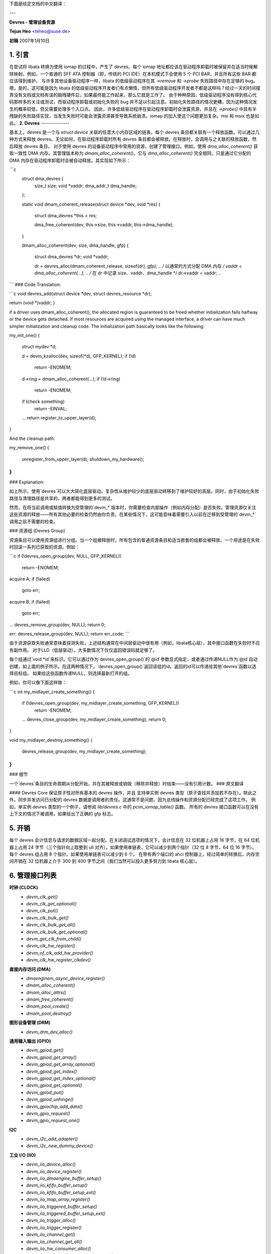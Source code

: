 下面是给定文档的中文翻译：

---

**Devres - 管理设备资源**

**Tejun Heo** <teheo@suse.de>

**初稿** 2007年1月10日

.. contents

   1. 引言			: 嗯？Devres 是什么？
   2. Devres			: Devres 的简要介绍
   3. Devres 组			: 将多个 Devres 分组并一起释放
   4. 细节			: 生命周期规则、调用上下文等
   5. 开销			: 我们需要为此付出多少代价？
   6. 管理接口列表：当前实现的管理接口

**1. 引言**
-------------

在尝试将 libata 转换为使用 iomap 的过程中，产生了 devres。每个 iomap 地址都应该在驱动程序卸载时被保留并在适当时候解除映射。例如，一个普通的 SFF ATA 控制器（即，传统的 PCI IDE）在本机模式下会使用 5 个 PCI BAR，并且所有这些 BAR 都应该得到维护。
与许多其他设备驱动程序一样，libata 的低级驱动程序在其 `->remove` 和 `->probe` 失败路径中存在足够的 bug。嗯，是的，这可能是因为 libata 的低级驱动程序开发者们有点懒惰，但所有低级驱动程序开发者不都是这样吗？经过一天的时间摆弄没有文档或文档有误的脑残硬件后，如果最终能工作起来，那么它就是工作了。
由于种种原因，低级驱动程序没有得到核心代码那样多的关注或测试，而驱动程序卸载或初始化失败的 bug 并不足以引起注意。初始化失败路径的情况更糟，因为这种情况发生的概率较低，但又需要处理多个入口点。
因此，许多低级驱动程序在驱动程序卸载时会泄露资源，并且在 `->probe()` 中具有半残缺的失败路径实现，当发生失败时可能会泄露资源甚至导致系统崩溃。iomap 的加入使这个问题更加复杂。msi 和 msix 也是如此。
**2. Devres**
--------------

基本上，devres 是一个与 `struct device` 关联的任意大小内存区域的链表。每个 devres 条目都关联有一个释放函数。可以通过几种方式来释放 devres。无论如何，在驱动程序卸载时所有 devres 条目都会被释放。在释放时，会调用与之关联的释放函数，然后释放 devres 条目。
对于使用 devres 的设备驱动程序中常用的资源，创建了管理接口。例如，使用 `dma_alloc_coherent()` 获取一致性 DMA 内存。其管理版本称为 `dmam_alloc_coherent()`。它与 `dma_alloc_coherent()` 完全相同，只是通过它分配的 DMA 内存在驱动程序卸载时会被自动释放。其实现如下所示：

```c
  struct dma_devres {
    size_t      size;
    void        *vaddr;
    dma_addr_t  dma_handle;
  };

  static void dmam_coherent_release(struct device *dev, void *res)
  {
    struct dma_devres *this = res;

    dma_free_coherent(dev, this->size, this->vaddr, this->dma_handle);
  }

  dmam_alloc_coherent(dev, size, dma_handle, gfp)
  {
    struct dma_devres *dr;
    void *vaddr;

    dr = devres_alloc(dmam_coherent_release, sizeof(*dr), gfp);
    ..
    /* 以通常的方式分配 DMA 内存 */
    vaddr = dma_alloc_coherent(...);
    ..
    /* 在 dr 中记录 size、vaddr、dma_handle */
    dr->vaddr = vaddr;
    ..
```
### Code Translation:

```c
void devres_add(struct device *dev, struct devres_resource *dr);

return (void *)vaddr;
}

if a driver uses dmam_alloc_coherent(), the allocated region is guaranteed to be
freed whether initialization fails halfway or the device gets
detached. If most resources are acquired using the managed interface, a
driver can have much simpler initialization and cleanup code. The initialization path basically
looks like the following:

my_init_one()
{
    struct mydev *d;

    d = devm_kzalloc(dev, sizeof(*d), GFP_KERNEL);
    if (!d)
        return -ENOMEM;

    d->ring = dmam_alloc_coherent(...);
    if (!d->ring)
        return -ENOMEM;

    if (check something)
        return -EINVAL;
    ...
    return register_to_upper_layer(d);
}

And the cleanup path:

my_remove_one()
{
    unregister_from_upper_layer(d);
    shutdown_my_hardware();
}
```

### Explanation:

如上所示，使用`devres`可以大大简化底层驱动。复杂性从维护较少的底层驱动转移到了维护较好的高层。同时，由于初始化失败路径与清理路径是共享的，两者都能得到更多的测试。

然而，在将当前调用或赋值转换为受管理的`devm_*`版本时，你需要检查内部操作（例如内存分配）是否失败。管理资源仅关注这些资源的释放——所有其他必要的检查仍然由你负责。在某些情况下，这可能意味着需要引入以前在迁移到受管理的`devm_*`调用之前不需要的检查。

### 资源组 (Devres Group)

资源条目可以使用资源组进行分组。当一个组被释放时，所有包含的普通资源条目和适当嵌套的组都会被释放。一个用途是在失败时回滚一系列已获取的资源。例如：

```c
if (!devres_open_group(dev, NULL, GFP_KERNEL))
    return -ENOMEM;

acquire A;
if (failed)
    goto err;

acquire B;
if (failed)
    goto err;
...
devres_remove_group(dev, NULL);
return 0;

err:
devres_release_group(dev, NULL);
return err_code;
```

由于资源获取失败通常意味着探测失败，上述结构通常在中间层驱动中很有用（例如，libata核心层），其中接口函数在失败时不应有副作用。
对于LLD（低层驱动），大多数情况下仅仅返回错误码就足够了。

每个组通过`void *id`来标识。它可以通过作为`devres_open_group()`的`@id`参数显式指定，或者通过传递NULL作为`@id`自动创建，如上面的例子所示。在这两种情况下，`devres_open_group()`返回该组的id。返回的id可以传递给其他`devres`函数以选择目标组。
如果给这些函数传递NULL，则选择最新打开的组。

例如，你可以像下面这样做：

```c
int my_midlayer_create_something()
{
    if (!devres_open_group(dev, my_midlayer_create_something, GFP_KERNEL))
        return -ENOMEM;

    ...
    devres_close_group(dev, my_midlayer_create_something);
    return 0;
}

void my_midlayer_destroy_something()
{
    devres_release_group(dev, my_midlayer_create_something);
}
```

### 细节

一个`devres`条目的生命周期从分配开始，并在其被释放或销毁（移除并释放）时结束——没有引用计数。
### 原文翻译

#### Devres Core 保证原子性对所有基本的 devres 操作，并且
支持单实例 devres 类型（原子查找并添加若不存在）。除此之外，同步并发访问已分配的 devres 数据是调用者的责任。这通常不是问题，因为总线操作和资源分配已经完成了这项工作。
例如，单实例 devres 类型的一个例子，请参阅 `lib/devres.c` 中的 `pcim_iomap_table()` 函数。
所有的 devres 接口函数可以在没有上下文的情况下被调用，如果给出了正确的 gfp 标志。

5. 开销
--------

每个 devres 会计信息与请求的数据区域一起分配。在关闭调试选项的情况下，会计信息在 32 位机器上占用 16 字节，在 64 位机器上占用 24 字节（三个指针向上取整到 ull 对齐）。如果使用单链表，它可以减少到两个指针（32 位 8 字节，64 位 16 字节）。
每个 devres 组占用 8 个指针。如果使用单链表可以减少到 6 个。
在带有两个端口的 ahci 控制器上，经过简单的转换后，内存空间开销在 32 位机器上介于 300 到 400 字节之间（我们当然可以投入更多努力到 libata 核心层）。

6. 管理接口列表
------------------

**时钟 (CLOCK)**
  - `devm_clk_get()`
  - `devm_clk_get_optional()`
  - `devm_clk_put()`
  - `devm_clk_bulk_get()`
  - `devm_clk_bulk_get_all()`
  - `devm_clk_bulk_get_optional()`
  - `devm_get_clk_from_child()`
  - `devm_clk_hw_register()`
  - `devm_of_clk_add_hw_provider()`
  - `devm_clk_hw_register_clkdev()`

**直接内存访问 (DMA)**
  - `dmaenginem_async_device_register()`
  - `dmam_alloc_coherent()`
  - `dmam_alloc_attrs()`
  - `dmam_free_coherent()`
  - `dmam_pool_create()`
  - `dmam_pool_destroy()`

**图形设备管理 (DRM)**
  - `devm_drm_dev_alloc()`

**通用输入输出 (GPIO)**
  - `devm_gpiod_get()`
  - `devm_gpiod_get_array()`
  - `devm_gpiod_get_array_optional()`
  - `devm_gpiod_get_index()`
  - `devm_gpiod_get_index_optional()`
  - `devm_gpiod_get_optional()`
  - `devm_gpiod_put()`
  - `devm_gpiod_unhinge()`
  - `devm_gpiochip_add_data()`
  - `devm_gpio_request()`
  - `devm_gpio_request_one()`

**I2C**
  - `devm_i2c_add_adapter()`
  - `devm_i2c_new_dummy_device()`

**工业 I/O (IIO)**
  - `devm_iio_device_alloc()`
  - `devm_iio_device_register()`
  - `devm_iio_dmaengine_buffer_setup()`
  - `devm_iio_kfifo_buffer_setup()`
  - `devm_iio_kfifo_buffer_setup_ext()`
  - `devm_iio_map_array_register()`
  - `devm_iio_triggered_buffer_setup()`
  - `devm_iio_triggered_buffer_setup_ext()`
  - `devm_iio_trigger_alloc()`
  - `devm_iio_trigger_register()`
  - `devm_iio_channel_get()`
  - `devm_iio_channel_get_all()`
  - `devm_iio_hw_consumer_alloc()`
  - `devm_fwnode_iio_channel_get_by_name()`

**输入设备 (INPUT)**
  - `devm_input_allocate_device()`

**I/O 区域**
  - `devm_release_mem_region()`
  - `devm_release_region()`
  - `devm_release_resource()`
  - `devm_request_mem_region()`
  - `devm_request_free_mem_region()`
  - `devm_request_region()`
  - `devm_request_resource()`

**I/O 映射 (IOMAP)**
  - `devm_ioport_map()`
  - `devm_ioport_unmap()`
  - `devm_ioremap()`
  - `devm_ioremap_uc()`
  - `devm_ioremap_wc()`
  - `devm_ioremap_resource()`: 检查资源、请求内存区域、映射
  - `devm_ioremap_resource_wc()`
  - `devm_platform_ioremap_resource()`: 为平台设备调用 `devm_ioremap_resource()`
  - `devm_platform_ioremap_resource_byname()`
  - `devm_platform_get_and_ioremap_resource()`
  - `devm_iounmap()`

  **注：** 对于 PCI 设备，可以使用特定的 `pcim_*()` 函数，见下文
**中断请求 (IRQ)**
  - `devm_free_irq()`
  - `devm_request_any_context_irq()`
  - `devm_request_irq()`
  - `devm_request_threaded_irq()`
  - `devm_irq_alloc_descs()`
  - `devm_irq_alloc_desc()`
  - `devm_irq_alloc_desc_at()`
  - `devm_irq_alloc_desc_from()`
  - `devm_irq_alloc_descs_from()`
  - `devm_irq_alloc_generic_chip()`
  - `devm_irq_setup_generic_chip()`
  - `devm_irq_domain_create_sim()`

**LED**
  - `devm_led_classdev_register()`
  - `devm_led_classdev_register_ext()`
  - `devm_led_classdev_unregister()`
  - `devm_led_trigger_register()`
  - `devm_of_led_get()`

**媒体独立接口 (MDIO)**
  - `devm_mdiobus_alloc()`
  - `devm_mdiobus_alloc_size()`
  - `devm_mdiobus_register()`
  - `devm_of_mdiobus_register()`

**内存管理 (MEM)**
  - `devm_free_pages()`
  - `devm_get_free_pages()`
  - `devm_kasprintf()`
  - `devm_kcalloc()`
  - `devm_kfree()`
  - `devm_kmalloc()`
  - `devm_kmalloc_array()`
  - `devm_kmemdup()`
  - `devm_krealloc()`
  - `devm_krealloc_array()`
  - `devm_kstrdup()`
  - `devm_kstrdup_const()`
  - `devm_kvasprintf()`
  - `devm_kzalloc()`

**多功能设备 (MFD)**
  - `devm_mfd_add_devices()`

**多路复用器 (MUX)**
  - `devm_mux_chip_alloc()`
  - `devm_mux_chip_register()`
  - `devm_mux_control_get()`
  - `devm_mux_state_get()`

**网络 (NET)**
  - `devm_alloc_etherdev()`
  - `devm_alloc_etherdev_mqs()`
  - `devm_register_netdev()`

**每 CPU 内存 (PER-CPU MEM)**
  - `devm_alloc_percpu()`
  - `devm_free_percpu()`

**PCI**
  - `devm_pci_alloc_host_bridge()` : 管理的 PCI 主桥接器分配
  - `devm_pci_remap_cfgspace()` : 映射 PCI 配置空间
  - `devm_pci_remap_cfg_resource()` : 映射 PCI 配置空间资源

  - `pcim_enable_device()` : 成功后，所有 PCI 操作变为受管理
  - `pcim_iomap()` : 在单一 BAR 上执行 `iomap()`
  - `pcim_iomap_regions()` : 在多个 BAR 上执行 `request_region()` 和 `iomap()`
  - `pcim_iomap_regions_request_all()` : 在所有 BAR 上执行 `request_region()` 并在多个 BAR 上执行 `iomap()`
  - `pcim_iomap_table()` : 通过 BAR 索引的映射地址数组
  - `pcim_iounmap()` : 在单一 BAR 上执行 `iounmap()`
  - `pcim_iounmap_regions()` : 在多个 BAR 上执行 `iounmap()` 和 `release_region()`
  - `pcim_pin_device()` : 在释放后保持 PCI 设备启用
  - `pcim_set_mwi()` : 启用 Memory-Write-Invalidate PCI 事务

**物理层 (PHY)**
  - `devm_usb_get_phy()`
  - `devm_usb_get_phy_by_node()`
  - `devm_usb_get_phy_by_phandle()`
  - `devm_usb_put_phy()`

**管脚控制 (PINCTRL)**
  - `devm_pinctrl_get()`
  - `devm_pinctrl_put()`
  - `devm_pinctrl_get_select()`
  - `devm_pinctrl_register()`
  - `devm_pinctrl_register_and_init()`
  - `devm_pinctrl_unregister()`

**电源管理 (POWER)**
  - `devm_reboot_mode_register()`
  - `devm_reboot_mode_unregister()`

**脉宽调制 (PWM)**
  - `devm_pwmchip_alloc()`
  - `devm_pwmchip_add()`
  - `devm_pwm_get()`
  - `devm_fwnode_pwm_get()`

**调节器 (REGULATOR)**
  - `devm_regulator_bulk_register_supply_alias()`
  - `devm_regulator_bulk_get()`
  - `devm_regulator_bulk_get_const()`
  - `devm_regulator_bulk_get_enable()`
  - `devm_regulator_bulk_put()`
  - `devm_regulator_get()`
  - `devm_regulator_get_enable()`
  - `devm_regulator_get_enable_read_voltage()`
  - `devm_regulator_get_enable_optional()`
  - `devm_regulator_get_exclusive()`
  - `devm_regulator_get_optional()`
  - `devm_regulator_irq_helper()`
  - `devm_regulator_put()`
  - `devm_regulator_register()`
  - `devm_regulator_register_notifier()`
  - `devm_regulator_register_supply_alias()`
  - `devm_regulator_unregister_notifier()`

**复位 (RESET)**
  - `devm_reset_control_get()`
  - `devm_reset_controller_register()`

**实时时钟 (RTC)**
  - `devm_rtc_device_register()`
  - `devm_rtc_allocate_device()`
  - `devm_rtc_register_device()`
  - `devm_rtc_nvmem_register()`

**串行设备 (SERDEV)**
  - `devm_serdev_device_open()`

**从属 DMA 引擎 (SLAVE DMA ENGINE)**
  - `devm_acpi_dma_controller_register()`
  - `devm_acpi_dma_controller_free()`

**串行外设接口 (SPI)**
  - `devm_spi_alloc_master()`
  - `devm_spi_alloc_slave()`
  - `devm_spi_optimize_message()`
  - `devm_spi_register_controller()`
  - `devm_spi_register_host()`
  - `devm_spi_register_target()`

**看门狗 (WATCHDOG)**
  - `devm_watchdog_register_device()`
